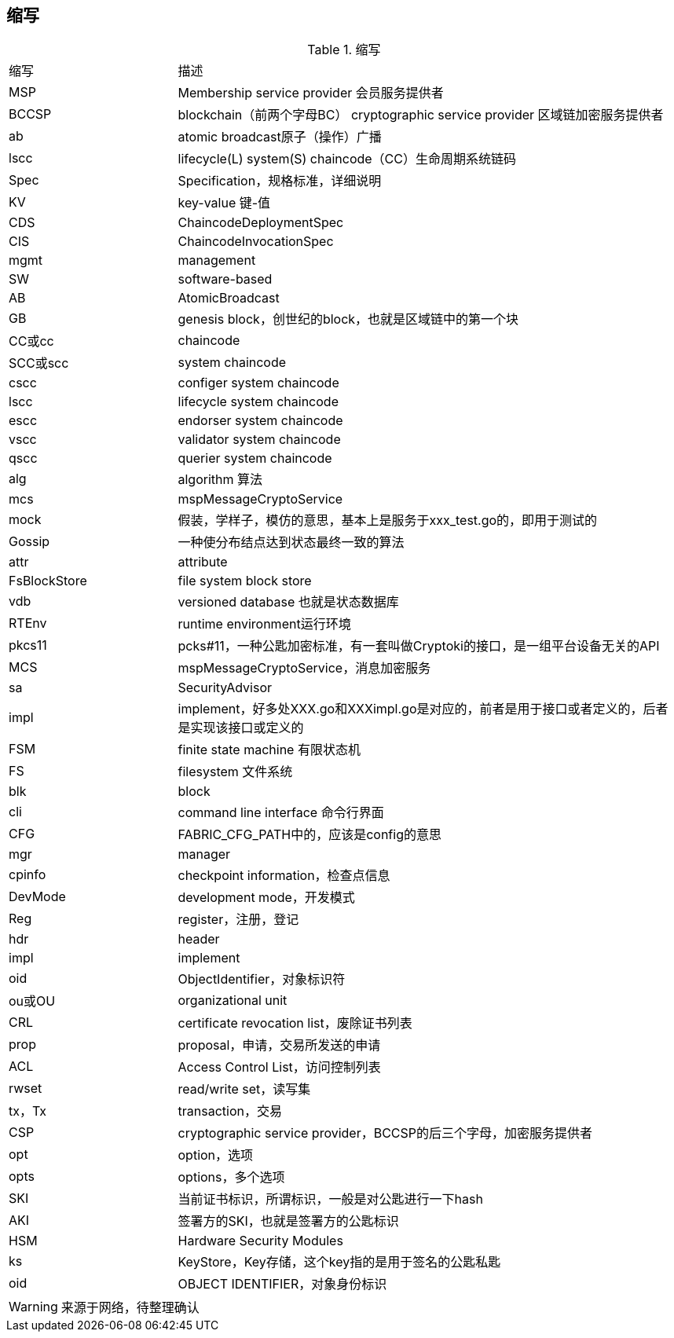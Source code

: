 :title: abbreviation
:page-navtitle: 缩写
:chapter: 3
:section: 1
:page-section: {section}

== 缩写

.缩写
[cols="1,3"]
|===
| 缩写
| 描述

|MSP
|Membership service provider 会员服务提供者 

|BCCSP
|blockchain（前两个字母BC） cryptographic service provider 区域链加密服务提供者 

|ab
|atomic broadcast原子（操作）广播 

|lscc
|lifecycle(L) system(S) chaincode（CC）生命周期系统链码 

|Spec
|Specification，规格标准，详细说明 

|KV
|key-value 键-值 

|CDS
|ChaincodeDeploymentSpec 

|CIS
|ChaincodeInvocationSpec 

|mgmt
|management 

|SW
|software-based 

|AB
|AtomicBroadcast 

|GB
|genesis block，创世纪的block，也就是区域链中的第一个块 

|CC或cc
|chaincode 

|SCC或scc
|system chaincode 

|cscc
|configer system chaincode 

|lscc
|lifecycle system chaincode 

|escc
|endorser system chaincode 

|vscc
|validator system chaincode 

|qscc
|querier system chaincode 

|alg
|algorithm 算法 

|mcs
|mspMessageCryptoService 

|mock
|假装，学样子，模仿的意思，基本上是服务于xxx_test.go的，即用于测试的 

|Gossip
|一种使分布结点达到状态最终一致的算法 

|attr
|attribute 

|FsBlockStore
|file system block store 

|vdb
|versioned database 也就是状态数据库 

|RTEnv
|runtime environment运行环境 

|pkcs11
|pcks#11，一种公匙加密标准，有一套叫做Cryptoki的接口，是一组平台设备无关的API 

|MCS
|mspMessageCryptoService，消息加密服务 

|sa
|SecurityAdvisor 

|impl
|implement，好多处XXX.go和XXXimpl.go是对应的，前者是用于接口或者定义的，后者是实现该接口或定义的 

|FSM
|finite state machine 有限状态机 

|FS
|filesystem 文件系统 

|blk
|block 

|cli
|command line interface 命令行界面 

|CFG
|FABRIC_CFG_PATH中的，应该是config的意思 

|mgr
|manager 

|cpinfo
|checkpoint information，检查点信息 

|DevMode
|development mode，开发模式 

|Reg
|register，注册，登记 

|hdr
|header 

|impl
|implement 

|oid
|ObjectIdentifier，对象标识符 

|ou或OU
|organizational unit 

|CRL
|certificate revocation list，废除证书列表 

|prop
|proposal，申请，交易所发送的申请 

|ACL
|Access Control List，访问控制列表 

|rwset
|read/write set，读写集 

|tx，Tx
|transaction，交易 

|CSP
|cryptographic service provider，BCCSP的后三个字母，加密服务提供者 

|opt
|option，选项 

|opts
|options，多个选项 

|SKI
|当前证书标识，所谓标识，一般是对公匙进行一下hash 

|AKI
|签署方的SKI，也就是签署方的公匙标识 

|HSM
|Hardware Security Modules 

|ks
|KeyStore，Key存储，这个key指的是用于签名的公匙私匙 

|oid
|OBJECT IDENTIFIER，对象身份标识
|===

WARNING: 来源于网络，待整理确认